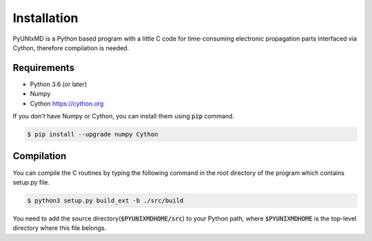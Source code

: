 ==========================
Installation
==========================

PyUNIxMD is a Python based program with a little C code for time-consuming
electronic propagation parts interfaced via Cython, therefore compilation is needed.

Requirements
^^^^^^^^^^^^^^^^^^^^^^^^^^

-  Python 3.6 (or later)

-  Numpy

-  Cython https://cython.org

If you don't have Numpy or Cython, you can install them using :code:`pip` command.

.. code-block:: bash

   $ pip install --upgrade numpy Cython

Compilation
^^^^^^^^^^^^^^^^^^^^^^^^^^

You can compile the C routines by typing the following
command in the root directory of the program which contains setup.py file.

.. code-block:: bash

   $ python3 setup.py build_ext -b ./src/build

You need to add the source directory(:code:`$PYUNIXMDHOME/src`) to your Python path, where :code:`$PYUNIXMDHOME` is the top-level directory where this file belongs.
